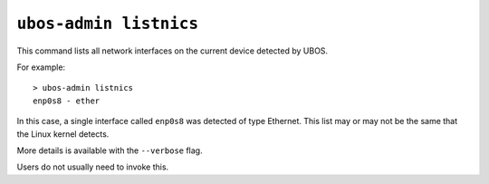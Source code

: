 ``ubos-admin listnics``
=======================

This command lists all network interfaces on the current device detected by UBOS.

For example::

   > ubos-admin listnics
   enp0s8 - ether

In this case, a single interface called ``enp0s8`` was detected of type Ethernet. This
list may or may not be the same that the Linux kernel detects.

More details is available with the ``--verbose`` flag.

Users do not usually need to invoke this.
